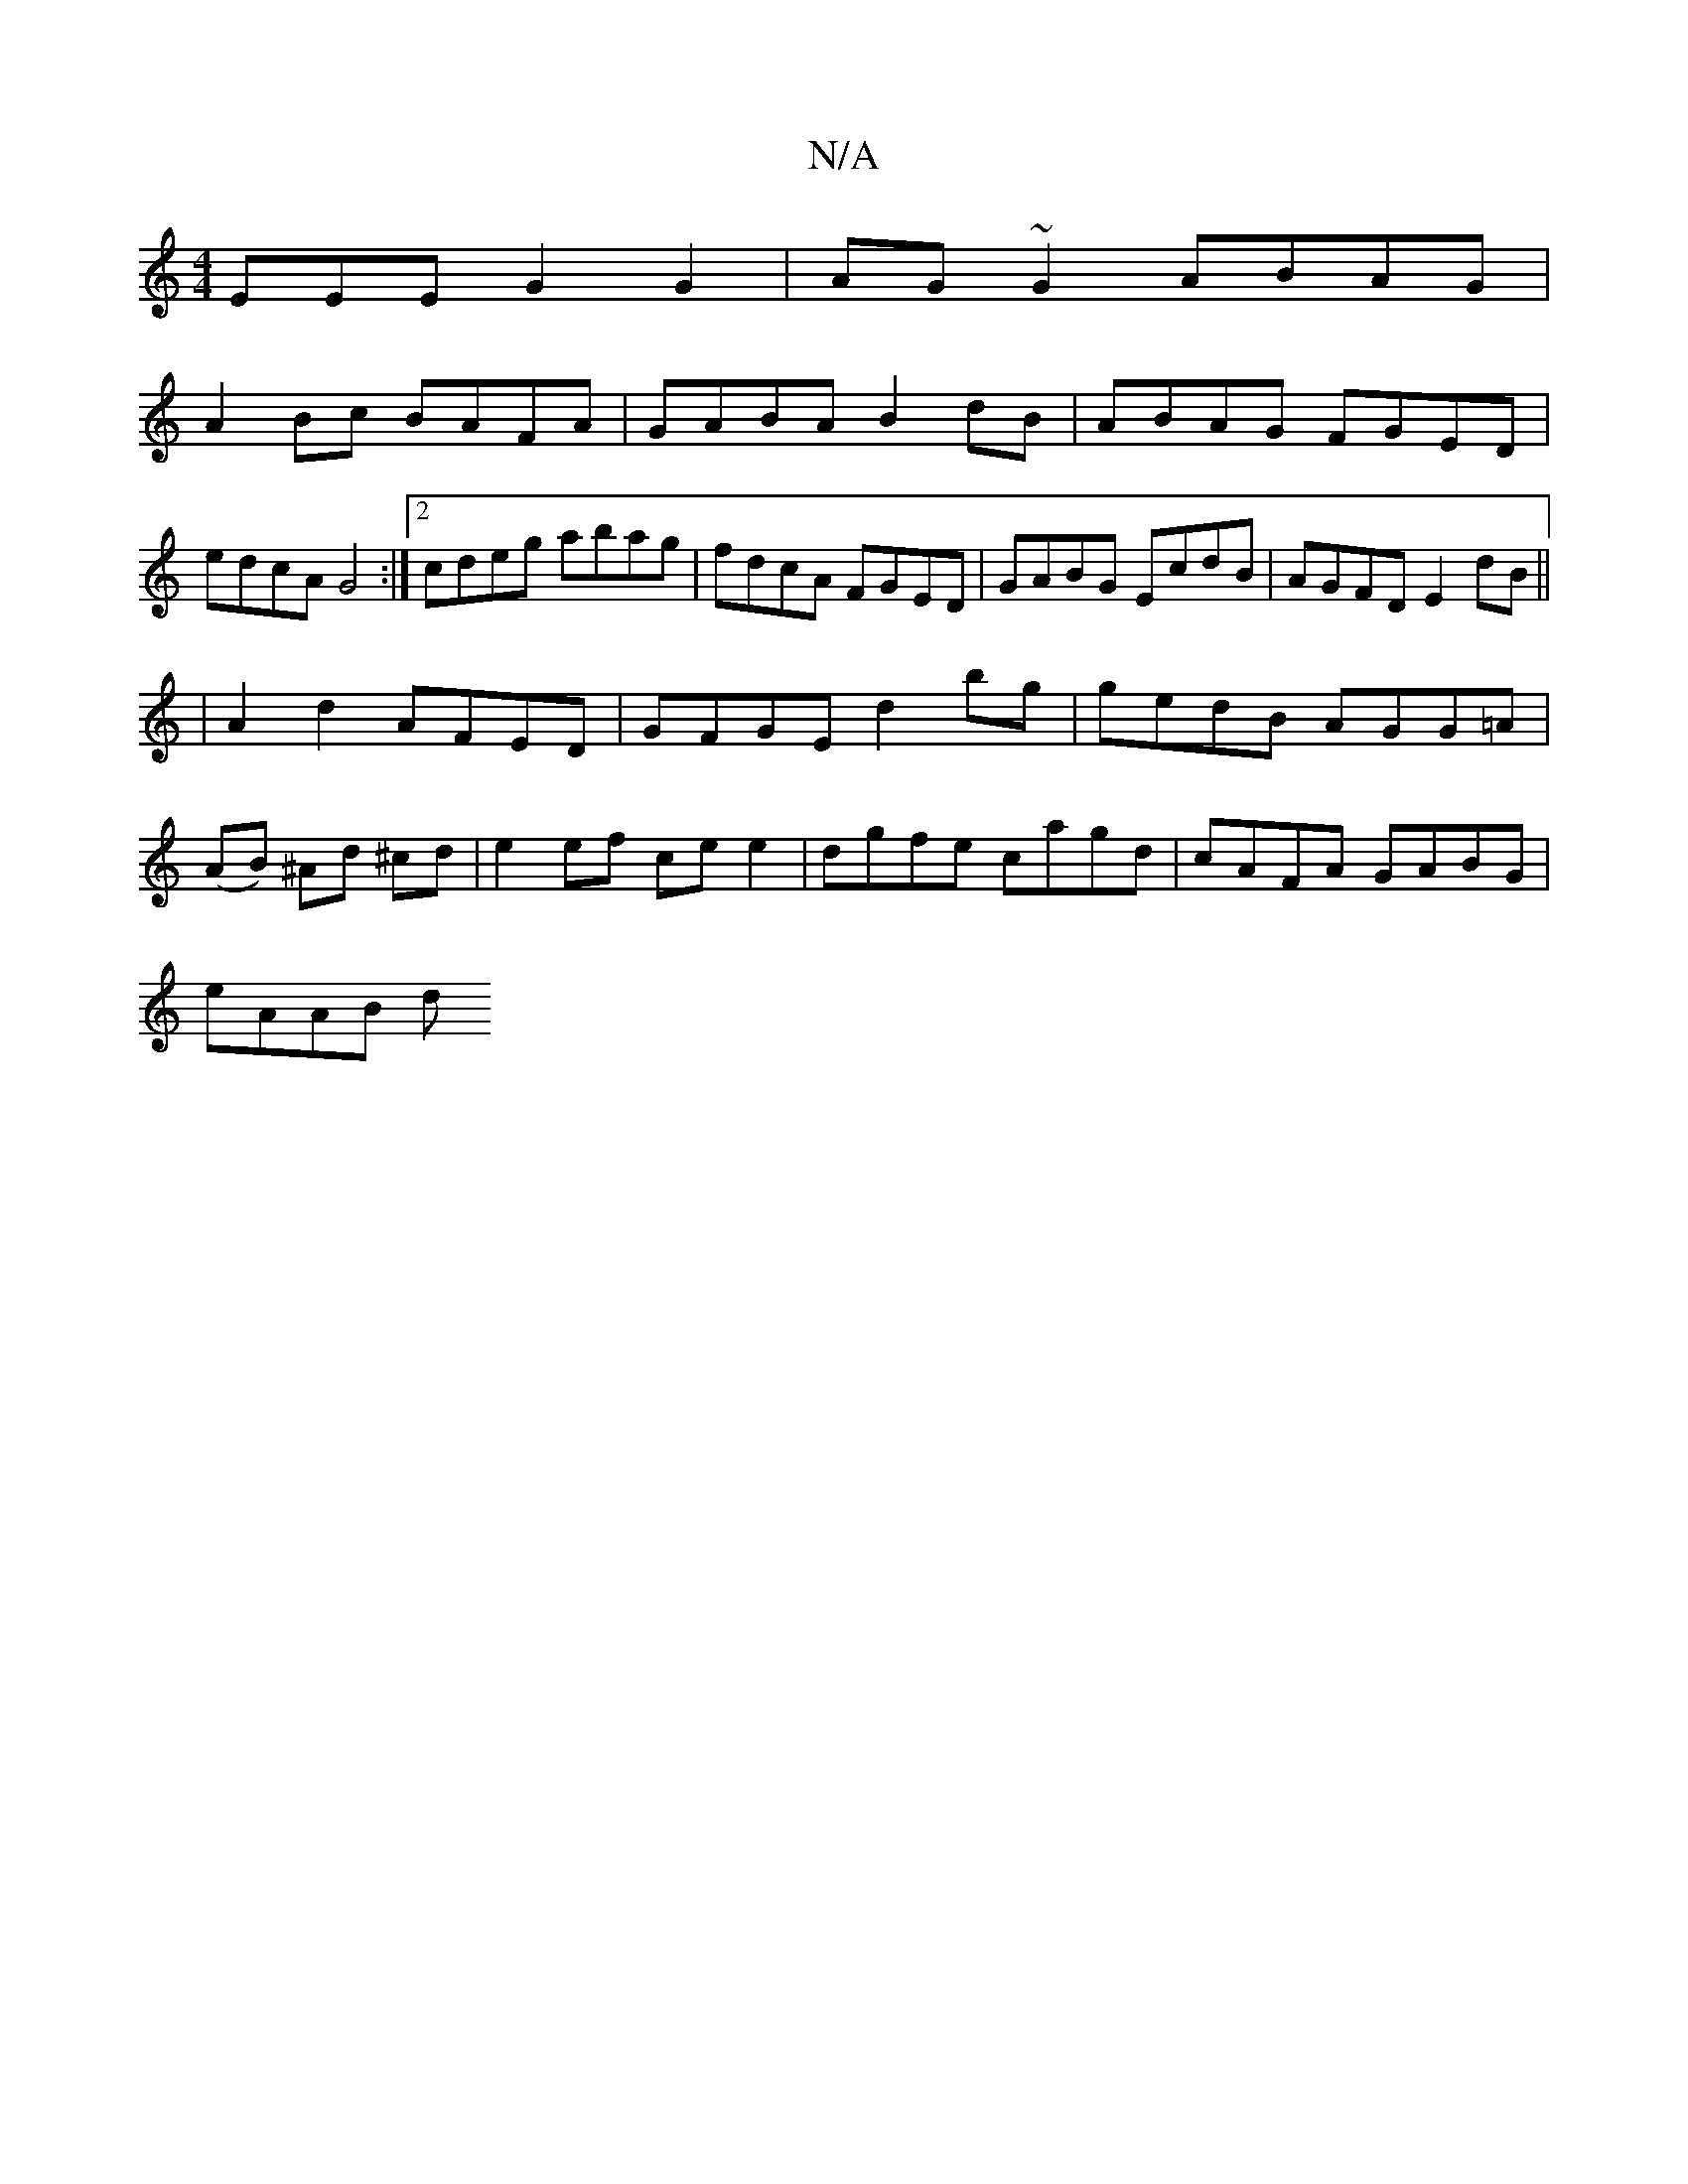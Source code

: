 X:1
T:N/A
M:4/4
R:N/A
K:Cmajor
EEE G2 G2|AG~G2 ABAG|
A2Bc BAFA|GABA B2 dB | ABAG FGED|edcA G4:|2 cdeg abag|fdcA FGED|GABG EcdB|AGFD E2dB||
|A2d2 AFED|GFGE d2bg|gedB AGG=A|
(AB) ^Ad ^cd | e2 ef ce e2 | dgfe cagd | cAFA GABG |
eAAB d